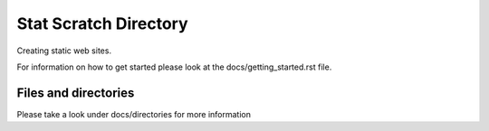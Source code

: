 ======================
Stat Scratch Directory
======================

Creating static web sites.

For information on how to get started please look at the 
docs/getting_started.rst file.

---------------------
Files and directories
---------------------
Please take a look under docs/directories for more information

